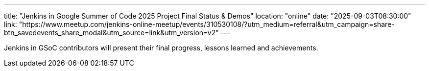 ---
title: "Jenkins in Google Summer of Code 2025 Project Final Status & Demos"
location: "online"
date: "2025-09-03T08:30:00"
link: "https://www.meetup.com/jenkins-online-meetup/events/310530108/?utm_medium=referral&utm_campaign=share-btn_savedevents_share_modal&utm_source=link&utm_version=v2"
---

Jenkins in GSoC contributors will present their final progress, lessons learned and achievements.
